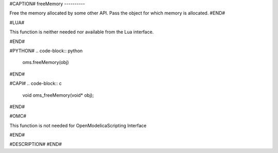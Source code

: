 #CAPTION#
freeMemory
----------

Free the memory allocated by some other API. Pass the object for which memory
is allocated.
#END#

#LUA#

This function is neither needed nor available from the Lua interface.

#END#

#PYTHON#
.. code-block:: python

  oms.freeMemory(obj)

#END#

#CAPI#
.. code-block:: c

  void oms_freeMemory(void* obj);

#END#

#OMC#

This function is not needed for OpenModelicaScripting Interface

#END#

#DESCRIPTION#
#END#
